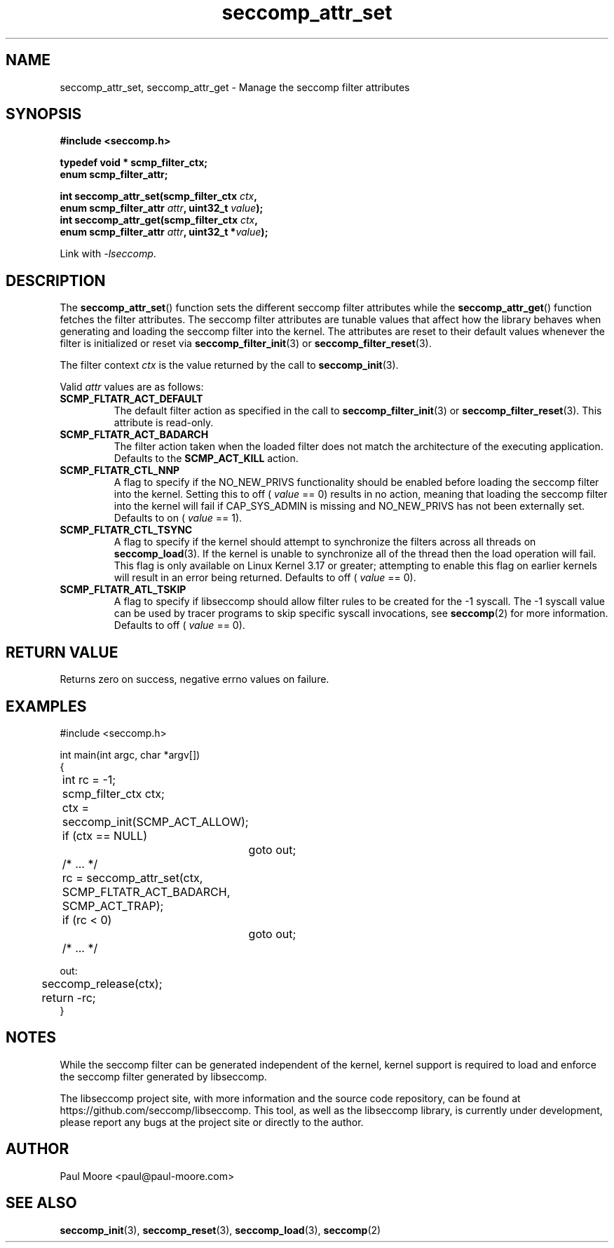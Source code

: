 .TH "seccomp_attr_set" 3 "21 August 2014" "paul@paul-moore.com" "libseccomp Documentation"
.\" //////////////////////////////////////////////////////////////////////////
.SH NAME
.\" //////////////////////////////////////////////////////////////////////////
seccomp_attr_set, seccomp_attr_get \- Manage the seccomp filter attributes
.\" //////////////////////////////////////////////////////////////////////////
.SH SYNOPSIS
.\" //////////////////////////////////////////////////////////////////////////
.nf
.B #include <seccomp.h>
.sp
.B typedef void * scmp_filter_ctx;
.B enum scmp_filter_attr;
.sp
.BI "int seccomp_attr_set(scmp_filter_ctx " ctx ","
.BI "                     enum scmp_filter_attr " attr ", uint32_t " value ");"
.BI "int seccomp_attr_get(scmp_filter_ctx " ctx ","
.BI "                     enum scmp_filter_attr " attr ", uint32_t *" value ");"
.sp
Link with \fI\-lseccomp\fP.
.fi
.\" //////////////////////////////////////////////////////////////////////////
.SH DESCRIPTION
.\" //////////////////////////////////////////////////////////////////////////
.P
The
.BR seccomp_attr_set ()
function sets the different seccomp filter attributes while the
.BR seccomp_attr_get ()
function fetches the filter attributes.  The seccomp filter attributes are
tunable values that affect how the library behaves when generating and loading
the seccomp filter into the kernel.  The attributes are reset to their default
values whenever the filter is initialized or reset via
.BR seccomp_filter_init (3)
or
.BR seccomp_filter_reset (3).
.P
The filter context
.I ctx
is the value returned by the call to
.BR seccomp_init (3).
.P
Valid
.I attr
values are as follows:
.TP
.B SCMP_FLTATR_ACT_DEFAULT
The default filter action as specified in the call to
.BR seccomp_filter_init (3)
or
.BR seccomp_filter_reset (3).
This attribute is read-only.
.TP
.B SCMP_FLTATR_ACT_BADARCH
The filter action taken when the loaded filter does not match the architecture
of the executing application.  Defaults to the
.B SCMP_ACT_KILL
action.
.TP
.B SCMP_FLTATR_CTL_NNP
A flag to specify if the NO_NEW_PRIVS functionality should be enabled before
loading the seccomp filter into the kernel.  Setting this to off (
.I value
== 0) results in no action, meaning that loading the seccomp filter into the
kernel will fail if CAP_SYS_ADMIN is missing and NO_NEW_PRIVS has not been
externally set.  Defaults to on (
.I value
== 1).
.TP
.B SCMP_FLTATR_CTL_TSYNC
A flag to specify if the kernel should attempt to synchronize the filters
across all threads on
.BR seccomp_load (3).
If the kernel is unable to synchronize all of the thread then the load
operation will fail.  This flag is only available on Linux Kernel 3.17 or
greater; attempting to enable this flag on earlier kernels will result in an
error being returned.  Defaults to off (
.I value
== 0).
.TP
.B SCMP_FLTATR_ATL_TSKIP
A flag to specify if libseccomp should allow filter rules to be created for
the -1 syscall.  The -1 syscall value can be used by tracer programs to skip
specific syscall invocations, see
.BR seccomp (2)
for more information.  Defaults to off (
.I value
== 0).
.\" //////////////////////////////////////////////////////////////////////////
.SH RETURN VALUE
.\" //////////////////////////////////////////////////////////////////////////
Returns zero on success, negative errno values on failure.
.\" //////////////////////////////////////////////////////////////////////////
.SH EXAMPLES
.\" //////////////////////////////////////////////////////////////////////////
.nf
#include <seccomp.h>

int main(int argc, char *argv[])
{
	int rc = \-1;
	scmp_filter_ctx ctx;

	ctx = seccomp_init(SCMP_ACT_ALLOW);
	if (ctx == NULL)
		goto out;

	/* ... */

	rc = seccomp_attr_set(ctx, SCMP_FLTATR_ACT_BADARCH, SCMP_ACT_TRAP);
	if (rc < 0)
		goto out;

	/* ... */

out:
	seccomp_release(ctx);
	return \-rc;
}
.fi
.\" //////////////////////////////////////////////////////////////////////////
.SH NOTES
.\" //////////////////////////////////////////////////////////////////////////
.P
While the seccomp filter can be generated independent of the kernel, kernel
support is required to load and enforce the seccomp filter generated by
libseccomp.
.P
The libseccomp project site, with more information and the source code
repository, can be found at https://github.com/seccomp/libseccomp.  This tool,
as well as the libseccomp library, is currently under development, please
report any bugs at the project site or directly to the author.
.\" //////////////////////////////////////////////////////////////////////////
.SH AUTHOR
.\" //////////////////////////////////////////////////////////////////////////
Paul Moore <paul@paul-moore.com>
.\" //////////////////////////////////////////////////////////////////////////
.SH SEE ALSO
.\" //////////////////////////////////////////////////////////////////////////
.BR seccomp_init (3),
.BR seccomp_reset (3),
.BR seccomp_load (3),
.BR seccomp (2)
